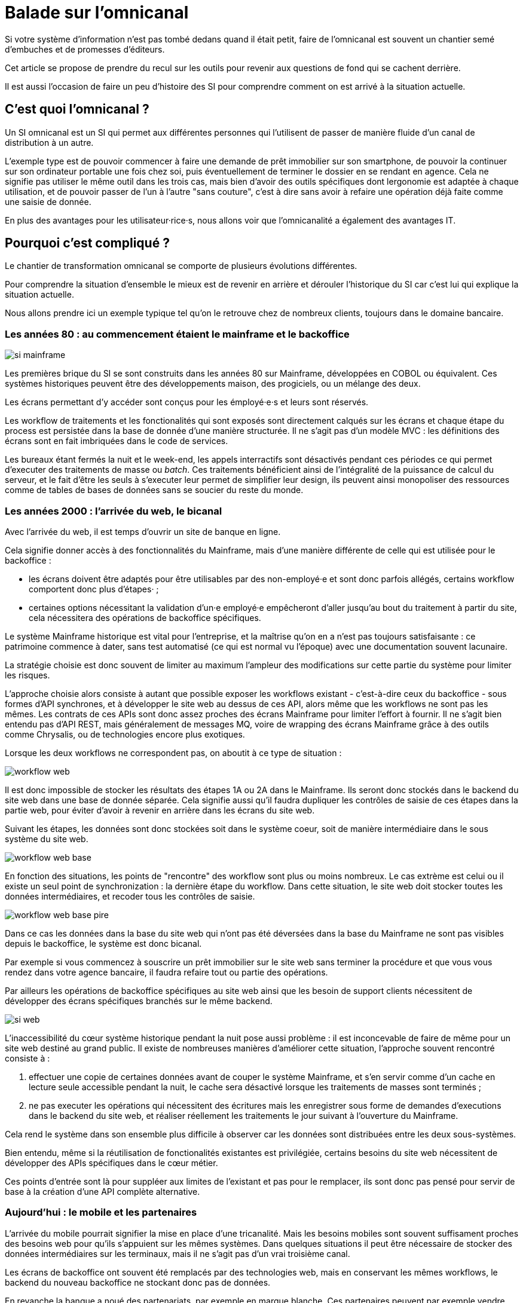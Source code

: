 = Balade sur l'omnicanal

Si votre système d'information n'est pas tombé dedans quand il était petit, faire de l'omnicanal est souvent un chantier semé d'embuches et de promesses d'éditeurs.

Cet article se propose de prendre du recul sur les outils pour revenir aux questions de fond qui se cachent derrière.

Il est aussi l'occasion de faire un peu d'histoire des SI pour comprendre comment on est arrivé à la situation actuelle.

== C'est quoi l'omnicanal ?

Un SI omnicanal est un SI qui permet aux différentes personnes qui l'utilisent de passer de manière fluide d'un canal de distribution à un autre.

L'exemple type est de pouvoir commencer à faire une demande de prêt immobilier sur son smartphone, de pouvoir la continuer sur son ordinateur portable une fois chez soi, puis éventuellement de terminer le dossier en se rendant en agence.
Cela ne signifie pas utiliser le même outil dans les trois cas, mais bien d'avoir des outils spécifiques dont lergonomie est adaptée à chaque utilisation, et de pouvoir passer de l'un à l'autre "sans couture", c'est à dire sans avoir à refaire une opération déjà faite comme une saisie de donnée.

En plus des avantages pour les utilisateur·rice·s, nous allons voir que l'omnicanalité a également des avantages IT.

== Pourquoi c'est compliqué ?

Le chantier de transformation omnicanal se comporte de plusieurs évolutions différentes.

Pour comprendre la situation d'ensemble le mieux est de revenir en arrière et dérouler l'historique du SI car c'est lui qui explique la situation actuelle.

Nous allons prendre ici un exemple typique tel qu'on le retrouve chez de nombreux clients, toujours dans le domaine bancaire.

=== Les années 80 : au commencement étaient le mainframe et le backoffice

image::si-mainframe.png[]

Les premières brique du SI se sont construits dans les années 80 sur Mainframe, développées en COBOL ou équivalent.
Ces systèmes historiques peuvent être des développements maison, des progiciels, ou un mélange des deux.

Les écrans permettant d'y accéder sont conçus pour les émployé·e·s et leurs sont réservés.

Les workflow de traitements et les fonctionalités qui sont exposés sont directement calqués sur les écrans et chaque étape du process est persistée dans la base de donnée d'une manière structurée.
Il ne s'agit pas d'un modèle MVC : les définitions des écrans sont en fait imbriquées dans le code de services.

Les bureaux étant fermés la nuit et le week-end, les appels interractifs sont désactivés pendant ces périodes ce qui permet d'executer des traitements de masse ou _batch_.
Ces traitements bénéficient ainsi de l'intégralité de la puissance de calcul du serveur, et le fait d'être les seuls à s'executer leur permet de simplifier leur design, ils peuvent ainsi monopoliser des ressources comme de tables de bases de données sans se soucier du reste du monde.

=== Les années 2000 : l'arrivée du web, le bicanal

Avec l'arrivée du web, il est temps d'ouvrir un site de banque en ligne.

Cela signifie donner accès à des fonctionnalités du Mainframe, mais d'une manière différente de celle qui est utilisée pour le backoffice :

* les écrans doivent être adaptés pour être utilisables par des non-employé·e et sont donc parfois allégés, certains workflow comportent donc plus d'étapes· ;
* certaines options nécessitant la validation d'un·e employé·e empêcheront d'aller jusqu'au bout du traitement à partir du site, cela nécessitera des opérations de backoffice spécifiques.

Le système Mainframe historique est vital pour l'entreprise, et la maîtrise qu'on en a n'est pas toujours satisfaisante : ce patrimoine commence à dater, sans test automatisé (ce qui est normal vu l'époque) avec une documentation souvent lacunaire.

La stratégie choisie est donc souvent de limiter au maximum l'ampleur des modifications sur cette partie du système pour limiter les risques.

L'approche choisie alors consiste à autant que possible exposer les workflows existant - c'est-à-dire ceux du backoffice -  sous formes d'API synchrones, et à développer le site web au dessus de ces API, alors même que les workflows ne sont pas les mêmes.
Les contrats de ces APIs sont donc assez proches des écrans Mainframe pour limiter l'effort à fournir.
Il ne s'agit bien entendu pas d'API REST, mais généralement de messages MQ, voire de wrapping des écrans Mainframe grâce à des outils comme Chrysalis, ou de technologies encore plus exotiques.

Lorsque les deux workflows ne correspondent pas, on aboutit à ce type de situation  :

image::workflow-web.png[]

Il est donc impossible de stocker les résultats des étapes 1A ou 2A dans le Mainframe.
Ils seront donc stockés dans le backend du site web dans une base de donnée séparée.
Cela signifie aussi qu'il faudra dupliquer les contrôles de saisie de ces étapes dans la partie web, pour éviter d'avoir à revenir en arrière dans les écrans du site web.

Suivant les étapes, les données sont donc stockées soit dans le système coeur, soit de manière intermédiaire dans le sous système du site web.

image::workflow-web-base.png[]

En fonction des situations, les points de "rencontre" des workflow sont plus ou moins nombreux.
Le cas extrème est celui ou il existe un seul point de synchronization : la dernière étape du workflow.
Dans cette situation, le site web doit stocker toutes les données intermédiaires, et recoder tous les contrôles de saisie.

image::workflow-web-base-pire.png[]

Dans ce cas les données dans la base du site web qui n'ont pas été déversées dans la base du Mainframe ne sont pas visibles depuis le backoffice, le système est donc bicanal.

Par exemple si vous commencez à souscrire un prêt immobilier sur le site web sans terminer la procédure et que vous vous rendez dans votre agence bancaire, il faudra refaire tout ou partie des opérations.

Par ailleurs les opérations de backoffice spécifiques au site web ainsi que les besoin de support clients nécessitent de développer des écrans spécifiques branchés sur le même backend.

image::si-web.png[]

L'inaccessibilité du cœur système historique pendant la nuit pose aussi problème : il est inconcevable de faire de même pour un site web destiné au grand public.
Il existe de nombreuses manières d'améliorer cette situation, l'approche souvent rencontré consiste à :

. effectuer une copie de certaines données avant de couper le système Mainframe, et s'en servir comme d'un cache en lecture seule accessible pendant la nuit, le cache sera désactivé lorsque les traitements de masses sont terminés ;
. ne pas executer les opérations qui nécessitent des écritures mais les enregistrer sous forme de demandes d'executions dans le backend du site web, et réaliser réellement les traitements le jour suivant à l'ouverture du Mainframe.

Cela rend le système dans son ensemble plus difficile à observer car les données sont distribuées entre les deux sous-systèmes.

Bien entendu, même si la réutilisation de fonctionalités existantes est privilégiée, certains besoins du site web nécessitent de développer des APIs spécifiques dans le cœur métier.

Ces points d'entrée sont là pour suppléer aux limites de l'existant et pas pour le remplacer, ils sont donc pas pensé pour servir de base à la création d'une API complète alternative.

=== Aujourd'hui : le mobile et les partenaires

L'arrivée du mobile pourrait signifier la mise en place d'une tricanalité.
Mais les besoins mobiles sont souvent suffisament proches des besoins web pour qu'ils s'appuient sur les mêmes systèmes.
Dans quelques situations il peut être nécessaire de stocker des données intermédiaires sur les terminaux, mais il ne s'agit pas d'un vrai troisième canal.

Les écrans de backoffice ont souvent été remplacés par des technologies web, mais en conservant les mêmes workflows, le backend du nouveau backoffice ne stockant donc pas de données.

En revanche la banque a noué des partenariats, par exemple en marque blanche.
Ces partenaires peuvent par exemple vendre des assurances ou des prêts de la banque dans un package lorsque vous achetez un de leur produits.

Les process nécessaire aux partenaires sont aussi différent du process historique que du process web, le système devient donc souvent tricanal.

image::si-partenaires.png[]

Pour rester lisible, le schéma ne contient pas les backoffice dédiés aux canaux web et partenaires mais ils existent bel et bien, une personne du support peut donc avoir à jongler avec trois backoffices différents.

Le canal partenaire ne pose pas le même problème que le canal web.
En effet un client qui commence à souscrire une assurance en marque blanche en achetant un bien voudra rarement conclure la transaction dans votre agence.
En revanche la multiplication des canaux rend la maintenance du système plus complexequand on veut modifier un des workflows centraux qui sont exposés aux autres cannaux ou changer une des règles de gestion dupliquée à plusieurs endroits.

Certains des besoins partenaires se rapprochent des besoins du site web client, il arrive donc qu'une partie du code soit partagée entre les deux. Cela évite des redéveloppements mais rend encore le système plus difficile à observer.

image::si-partenaires2.png[]

== Que faut-il pour avoir un SI omnicanal ?

Les problèmes causés par l'omnicanal et les limites des SI correspondants nous donnent les informations nécessaire pour dresser le plan d'un SI omnicanal.

Avant de rentrer dans le détail, il faut préciser qu'un système omnicanal ne signifie pas un système unique du haut en bas pour tous les canaux mais un système cœur permettant de répondre aux besoins de l'omnicanal sur lequel viendront se brancher les différents canaux.

La différence avec un système multicanal est bien la capacité de passer d'un canal à l'autre, pas le fait d'avoir un système unique.

Ainsi vous n'exposerez pas forcément les mêmes services ou les mêmes technologies pour votre application mobiles et pour vos partenaires.
Vous aurez donc un système coeur sur lequel viendront se greffer votre canal mobile, votre canal partenaire…

=== Des processus métier indépendants des canaux

Les workflows étant différent d'un canal à l'autre, l'omnicanalité nécessite de concevoir des processus métier qui soient adaptables aux différents canaux.

Cela signifie qu'il ne faut pas penser son processus en terme d'étapes qui ont la granularité d'un écran mais en terme de macro-étapes avec une taille plus importantes, ce qui donnera à chaque canal les marges de manœuvres dont il a besoin.

Par exemple souscrire un crédit peut se décomposer en 3 macro-étapes :

- renseigner des informations personnelles et faire des simulations de crédit jusqu'à obtenir une offre satisfaisante ;
- valider une demande de crédit en saisissant des informations supplémentaires ;
- traiter la demande dans le backoffice pour la valider ou la rejeter.

=== Un système de stockage

Les données doivent être stockés dans un système indépendant des canaux.

Comme les saisies d'informations peuvent se faire dans des ordres différents d'un canal à l'autre, on peut souvent moins s'appuyer sur des contraintes d'intégrités que dans un système monocanal.

Par exemple un·e client·e pourra peut-être créer un compte sans fournir immediatement son nom ou son adresse.

=== Des règles métier de validation

Dans un système historique, les services métier étant adossés aux écrans, chacun comportait les règles métiers correspondant permettant de valider les informations saisies dans le formulaire.

Dans un système omnicanal ce n'est plus possible car chaque canal peut concevoir son parcours.

Cela signifie que les règles de validation seront sous deux formes :

. dans le système central, des règles de validations seront placées au niveau de chaque macro-étape ;
. les canaux doivent implémenter ces mêmes règles au niveau de chaque écran ou de chaque service exposé pour êytre en mesure de remonter des erreurs au plus près.

Cela nécessite de bien documenter les règles.

=== Des services facilement utilisables et composables

Ce sont les services sur lesquels seront construits les canaux.

C'est souvent l'étape la plus difficile.

En effet, composer des services pour de l'omnicanal signifie de bien maîtriser les dépendances entre les différents services pour donner des libertés aux différents canaux.

=== Les canaux

C'est la partie spécifique à chaque canal.

L'objectif est que cette partie du SI ne stocke pas d'information.
En effet comme nous l'avons vue plus haut, toute information stockée au niveau d'un canal va créer un silotage.

L'omnicanalité rend la conception des canaux plus difficiles car ils doivent prendre en compte le fait qu'un processus peut avoir été démarrer dans un autre canal ayant un workflow différent.

Par exemple certains des champs de saisies auront peut-être déjà être remplis et pas d'autres.

Il faut qu'il puisse déterminer comment effectuer la reprise du traitement dans de bonnes conditions.

Cela demande une conception rigoureuse ainsi qu'une bonne couverture de tests.

=== Faire vivre le système

La dernière pierre de l'omnicanal est la capacité à le faire vivre.

En effet les canaux sont fortements couplés au système cœur, ils devront donc être modifiés de manière coordonnée.

Ce couplage est un effet direct de l'omnicanalité : c'est elle qui permet de passer d'un canal à l'autre.
Le modèle de canaux découplés est celui du multicanal.

Votre organisation doit donc être adapté à cette contrainte.

== Comment y aller ?

Maintenant que nous savons en quoi devrait consister un système omnicanal, reste à étudier les trajectoires pour l'atteindre.

=== Situation de départ

Le cœur métier contient trois éléments qui ont de la valeur :
- les règles de validation
- les règles de traitements
- l'interconnection avec le reste du SI, mais si pas toujours satisfaisant

Deux choses non satisfaisantes :
- règles d'intégrité des données alignées avec le process historique
- process hardcodé

Stratégies possibles :

=== Peut-on se passer d'un BPM pour implémenter de l'omnicanal ?

Je n'ai pas mis la partie implémentation du workflow dans les choses difficiles.

Un BPM est plutôt un antipattern ici: faut lui exposer des services qu'il comprend, et lui même expose des services qui ne seront pas forcément ceux qui seront pas forcément adaptés aux consommateurs.

[NOTE]
====
TODO : Schéma avec exemple d'un BPM
====

Si vous le voulez vous pouvez utiliser un moteur de workflow léger, mais autant que possible c'est bien de garder la main sur le code "métier".

=== Tout recoder

Si tu peux ça peut etre cool, par contre projet stratégique très risqué.

=== Rendre le cœur métier historique omnicanal

Projet dont le risque dépend de la maîtrise que vous avez du bousin

=== Ajouter une couche omnicanal

C'est la solution la plus légère, on construit une surcouche, soit from scratch soit en partant d'un des backend existant.

Ça va demander de la duplication d'une partie du cœur métier plus importante que ce que vous avez maintenant.

Ça va demander de modifier les services exposés par le cœur métier.

Ensuite on migre les consommateurs vers cette couche.

Puis on peut commencer à remonter du métier et à dégonfler le cœur métier.

== Conclusion

Omnicanal c'est quelque chose de structurant pour le SI, chantier de longue haleine.

En fait l'omnicanal ça consiste à a

La difficulté est côté métier et côté existant.